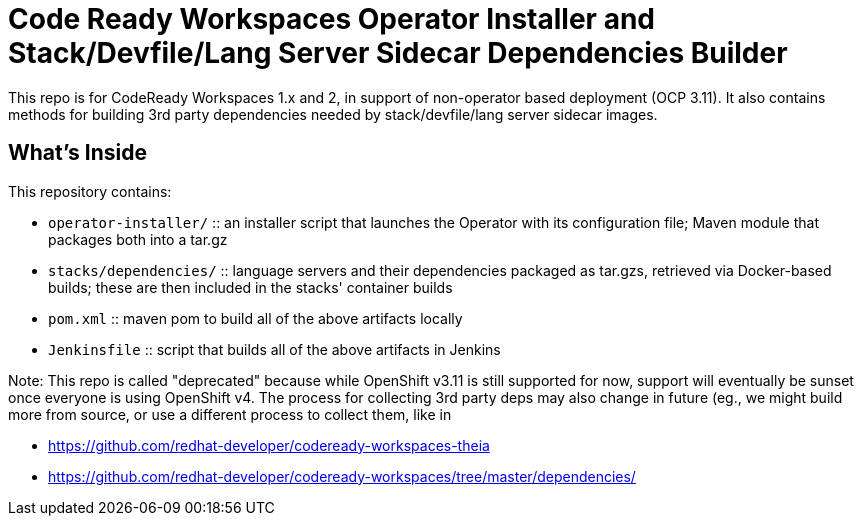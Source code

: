 # Code Ready Workspaces Operator Installer and Stack/Devfile/Lang Server Sidecar Dependencies Builder

This repo is for CodeReady Workspaces 1.x and 2, in support of non-operator based deployment (OCP 3.11). It also contains methods for building 3rd party dependencies needed by stack/devfile/lang server sidecar images.

## What's Inside

This repository contains:

* `operator-installer/`  :: an installer script that launches the Operator with its configuration file; Maven module that packages both into a tar.gz

* `stacks/dependencies/` :: language servers and their dependencies packaged as tar.gzs, retrieved via Docker-based builds; these are then included in the stacks' container builds

* `pom.xml` :: maven pom to build all of the above artifacts locally

* `Jenkinsfile` :: script that builds all of the above artifacts in Jenkins

Note: This repo is called "deprecated" because while OpenShift v3.11 is still supported for now, support will eventually be sunset once everyone is using OpenShift v4. The process for collecting 3rd party deps may also change in future (eg., we might build more from source, or use a different process to collect them, like in 

* https://github.com/redhat-developer/codeready-workspaces-theia
* https://github.com/redhat-developer/codeready-workspaces/tree/master/dependencies/
